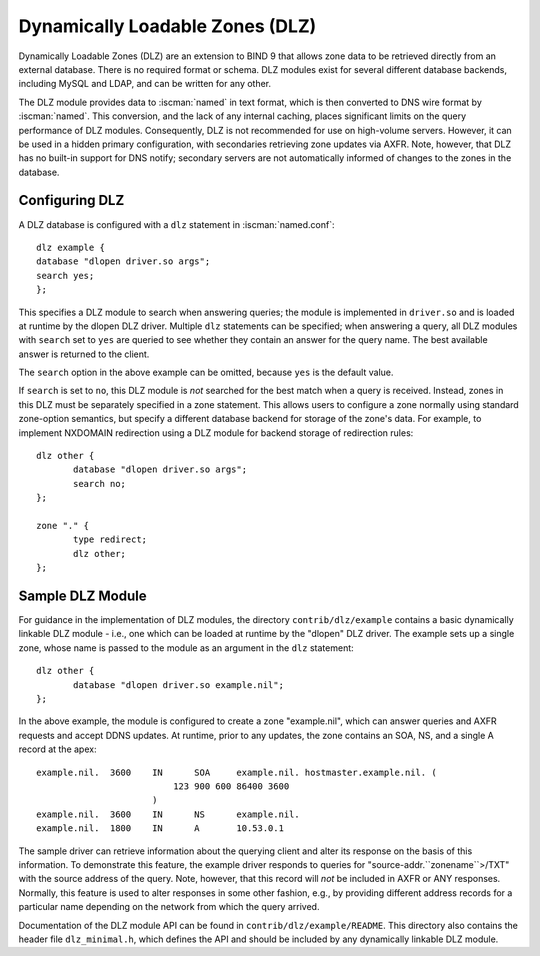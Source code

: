 .. Copyright (C) Internet Systems Consortium, Inc. ("ISC")
..
.. SPDX-License-Identifier: MPL-2.0
..
.. This Source Code Form is subject to the terms of the Mozilla Public
.. License, v. 2.0.  If a copy of the MPL was not distributed with this
.. file, you can obtain one at https://mozilla.org/MPL/2.0/.
..
.. See the COPYRIGHT file distributed with this work for additional
.. information regarding copyright ownership.

.. _dlz-info:

Dynamically Loadable Zones (DLZ)
--------------------------------

Dynamically Loadable Zones (DLZ) are an extension to BIND 9 that allows
zone data to be retrieved directly from an external database. There is
no required format or schema. DLZ modules exist for several different
database backends, including MySQL and LDAP, and can be
written for any other.

The DLZ module provides data to :iscman:`named` in text
format, which is then converted to DNS wire format by :iscman:`named`. This
conversion, and the lack of any internal caching, places significant
limits on the query performance of DLZ modules. Consequently, DLZ is not
recommended for use on high-volume servers. However, it can be used in a
hidden primary configuration, with secondaries retrieving zone updates via
AXFR. Note, however, that DLZ has no built-in support for DNS notify;
secondary servers are not automatically informed of changes to the zones in the
database.

Configuring DLZ
~~~~~~~~~~~~~~~

A DLZ database is configured with a ``dlz`` statement in :iscman:`named.conf`:

::

       dlz example {
       database "dlopen driver.so args";
       search yes;
       };


This specifies a DLZ module to search when answering queries; the module
is implemented in ``driver.so`` and is loaded at runtime by the dlopen
DLZ driver. Multiple ``dlz`` statements can be specified; when answering
a query, all DLZ modules with ``search`` set to ``yes`` are queried
to see whether they contain an answer for the query name. The best
available answer is returned to the client.

The ``search`` option in the above example can be omitted, because
``yes`` is the default value.

If ``search`` is set to ``no``, this DLZ module is *not* searched
for the best match when a query is received. Instead, zones in this DLZ
must be separately specified in a zone statement. This allows users to
configure a zone normally using standard zone-option semantics, but
specify a different database backend for storage of the zone's data.
For example, to implement NXDOMAIN redirection using a DLZ module for
backend storage of redirection rules:

::

       dlz other {
              database "dlopen driver.so args";
              search no;
       };

       zone "." {
              type redirect;
              dlz other;
       };


Sample DLZ Module
~~~~~~~~~~~~~~~~~

For guidance in the implementation of DLZ modules, the directory
``contrib/dlz/example`` contains a basic dynamically linkable DLZ
module - i.e., one which can be loaded at runtime by the "dlopen" DLZ
driver. The example sets up a single zone, whose name is passed to the
module as an argument in the ``dlz`` statement:

::

       dlz other {
              database "dlopen driver.so example.nil";
       };


In the above example, the module is configured to create a zone
"example.nil", which can answer queries and AXFR requests and accept
DDNS updates. At runtime, prior to any updates, the zone contains an
SOA, NS, and a single A record at the apex:

::

    example.nil.  3600    IN      SOA     example.nil. hostmaster.example.nil. (
                              123 900 600 86400 3600
                          )
    example.nil.  3600    IN      NS      example.nil.
    example.nil.  1800    IN      A       10.53.0.1


The sample driver can retrieve information about the
querying client and alter its response on the basis of this
information. To demonstrate this feature, the example driver responds to
queries for "source-addr.``zonename``>/TXT" with the source address of
the query. Note, however, that this record will *not* be included in
AXFR or ANY responses. Normally, this feature is used to alter
responses in some other fashion, e.g., by providing different address
records for a particular name depending on the network from which the
query arrived.

Documentation of the DLZ module API can be found in
``contrib/dlz/example/README``. This directory also contains the header
file ``dlz_minimal.h``, which defines the API and should be included by
any dynamically linkable DLZ module.
